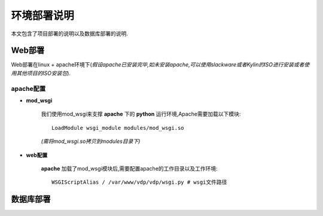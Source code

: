 .. highlightlang:: rest

.. _deployment:

环境部署说明
============

本文包含了项目部署的说明以及数据库部署的说明.

.. _deployment-web:

Web部署
-------

Web部署在linux + apache环境下(*假设apache已安装完毕,如未安装apache,可以使用slackware或者Kylin的ISO进行安装或者使用其他项目的ISO安装包*).

apache配置
^^^^^^^^^^

* **mod_wsgi**

   我们使用mod_wsgi来支撑 **apache** 下的 **python** 运行环境,Apache需要加载以下模块: ::

      LoadModule wsgi_module modules/mod_wsgi.so

   *(需将mod_wsgi.so拷贝到modules目录下)*

* **web配置**

   **apache** 加载了mod_wsgi模块后,需要配置apache的工作目录以及工作环境: ::

      WSGIScriptAlias / /var/www/vdp/vdp/wsgi.py # wsgi文件路径

.. _deployment-db:

数据库部署
----------

